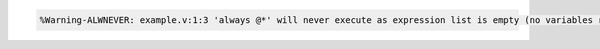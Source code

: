.. comment: generated by t_event_control_star_never_bad
.. code-block::

   %Warning-ALWNEVER: example.v:1:3 'always @*' will never execute as expression list is empty (no variables read)
